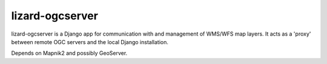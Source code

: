lizard-ogcserver
==========================================

lizard-ogcserver is a Django app for communication with and management of
WMS/WFS map layers. It acts as a 'proxy' between remote OGC servers and 
the local Django installation.

Depends on Mapnik2 and possibly GeoServer.

